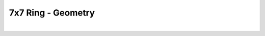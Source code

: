 
.. DO NOT EDIT.
.. THIS FILE WAS AUTOMATICALLY GENERATED BY SPHINX-GALLERY.
.. TO MAKE CHANGES, EDIT THE SOURCE PYTHON FILE:
.. "Gallery/geometry/plot_geometry_06.py"
.. LINE NUMBERS ARE GIVEN BELOW.

.. only:: html

    .. note::
        :class: sphx-glr-download-link-note

        Click :ref:`here <sphx_glr_download_Gallery_geometry_plot_geometry_06.py>`
        to download the full example code

.. rst-class:: sphx-glr-example-title

.. _sphx_glr_Gallery_geometry_plot_geometry_06.py:


7x7 Ring - Geometry
===================

.. GENERATED FROM PYTHON SOURCE LINES 5-41



.. image-sg:: /Gallery/geometry/images/sphx_glr_plot_geometry_06_001.png
   :alt: , Fiber structure, Rasterized mesh, Refractive index gradient
   :srcset: /Gallery/geometry/images/sphx_glr_plot_geometry_06_001.png
   :class: sphx-glr-single-img


.. rst-class:: sphx-glr-script-out

 .. code-block:: none

    /opt/homebrew/lib/python3.10/site-packages/shapely/set_operations.py:77: RuntimeWarning: divide by zero encountered in difference
      return lib.difference(a, b, **kwargs)






|

.. code-block:: python3
   :lineno-start: 7



    from FiberFusing import Geometry, BackGround
    from FiberFusing.fiber.catalogue import SMF28, get_silica_index
    from FiberFusing.configuration.ring import FusedProfile_07x07 as FusedProfile

    wavelength = 1.55e-6

    air = BackGround(index=1.0)

    clad = FusedProfile(
        fiber_radius=62.5e-6,
        fusion_degree=0.2,
        index=get_silica_index(wavelength=wavelength)
    )

    fibers = [
        SMF28(wavelength=wavelength, position=core) for core in clad.cores
    ]

    geometry = Geometry(
        background=air,
        additional_structure_list=[clad],
        x_bounds='centering',
        y_bounds='centering',
        resolution=250
    )

    _ = geometry.add_fiber(*fibers)

    figure = geometry.plot()

    _ = figure.show()


    # -


.. rst-class:: sphx-glr-timing

   **Total running time of the script:** ( 0 minutes  3.652 seconds)


.. _sphx_glr_download_Gallery_geometry_plot_geometry_06.py:

.. only:: html

  .. container:: sphx-glr-footer sphx-glr-footer-example


    .. container:: sphx-glr-download sphx-glr-download-python

      :download:`Download Python source code: plot_geometry_06.py <plot_geometry_06.py>`

    .. container:: sphx-glr-download sphx-glr-download-jupyter

      :download:`Download Jupyter notebook: plot_geometry_06.ipynb <plot_geometry_06.ipynb>`


.. only:: html

 .. rst-class:: sphx-glr-signature

    `Gallery generated by Sphinx-Gallery <https://sphinx-gallery.github.io>`_

